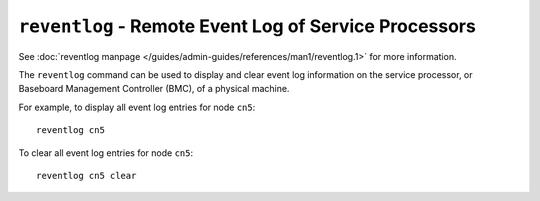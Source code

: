 ``reventlog`` - Remote Event Log of Service Processors
======================================================

See :doc:`reventlog manpage </guides/admin-guides/references/man1/reventlog.1>` for more information.

The ``reventlog`` command can be used to display and clear event log information on the service processor, or Baseboard Management Controller (BMC), of a physical machine.

For example, to display all event log entries for node  ``cn5``: ::

    reventlog cn5 

To clear all event log entries for node  ``cn5``: ::

    reventlog cn5 clear
